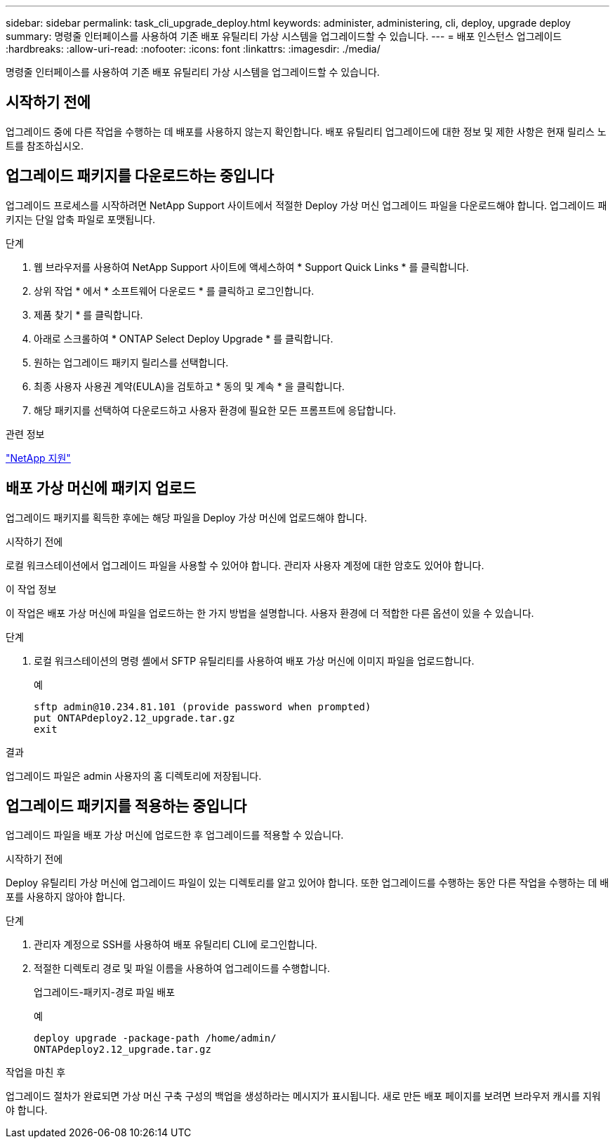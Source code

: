 ---
sidebar: sidebar 
permalink: task_cli_upgrade_deploy.html 
keywords: administer, administering, cli, deploy, upgrade deploy 
summary: 명령줄 인터페이스를 사용하여 기존 배포 유틸리티 가상 시스템을 업그레이드할 수 있습니다. 
---
= 배포 인스턴스 업그레이드
:hardbreaks:
:allow-uri-read: 
:nofooter: 
:icons: font
:linkattrs: 
:imagesdir: ./media/


[role="lead"]
명령줄 인터페이스를 사용하여 기존 배포 유틸리티 가상 시스템을 업그레이드할 수 있습니다.



== 시작하기 전에

업그레이드 중에 다른 작업을 수행하는 데 배포를 사용하지 않는지 확인합니다. 배포 유틸리티 업그레이드에 대한 정보 및 제한 사항은 현재 릴리스 노트를 참조하십시오.



== 업그레이드 패키지를 다운로드하는 중입니다

업그레이드 프로세스를 시작하려면 NetApp Support 사이트에서 적절한 Deploy 가상 머신 업그레이드 파일을 다운로드해야 합니다. 업그레이드 패키지는 단일 압축 파일로 포맷됩니다.

.단계
. 웹 브라우저를 사용하여 NetApp Support 사이트에 액세스하여 * Support Quick Links * 를 클릭합니다.
. 상위 작업 * 에서 * 소프트웨어 다운로드 * 를 클릭하고 로그인합니다.
. 제품 찾기 * 를 클릭합니다.
. 아래로 스크롤하여 * ONTAP Select Deploy Upgrade * 를 클릭합니다.
. 원하는 업그레이드 패키지 릴리스를 선택합니다.
. 최종 사용자 사용권 계약(EULA)을 검토하고 * 동의 및 계속 * 을 클릭합니다.
. 해당 패키지를 선택하여 다운로드하고 사용자 환경에 필요한 모든 프롬프트에 응답합니다.


.관련 정보
link:https://mysupport.netapp.com["NetApp 지원"^]



== 배포 가상 머신에 패키지 업로드

업그레이드 패키지를 획득한 후에는 해당 파일을 Deploy 가상 머신에 업로드해야 합니다.

.시작하기 전에
로컬 워크스테이션에서 업그레이드 파일을 사용할 수 있어야 합니다. 관리자 사용자 계정에 대한 암호도 있어야 합니다.

.이 작업 정보
이 작업은 배포 가상 머신에 파일을 업로드하는 한 가지 방법을 설명합니다. 사용자 환경에 더 적합한 다른 옵션이 있을 수 있습니다.

.단계
. 로컬 워크스테이션의 명령 셸에서 SFTP 유틸리티를 사용하여 배포 가상 머신에 이미지 파일을 업로드합니다.
+
예

+
....
sftp admin@10.234.81.101 (provide password when prompted)
put ONTAPdeploy2.12_upgrade.tar.gz
exit
....


.결과
업그레이드 파일은 admin 사용자의 홈 디렉토리에 저장됩니다.



== 업그레이드 패키지를 적용하는 중입니다

업그레이드 파일을 배포 가상 머신에 업로드한 후 업그레이드를 적용할 수 있습니다.

.시작하기 전에
Deploy 유틸리티 가상 머신에 업그레이드 파일이 있는 디렉토리를 알고 있어야 합니다. 또한 업그레이드를 수행하는 동안 다른 작업을 수행하는 데 배포를 사용하지 않아야 합니다.

.단계
. 관리자 계정으로 SSH를 사용하여 배포 유틸리티 CLI에 로그인합니다.
. 적절한 디렉토리 경로 및 파일 이름을 사용하여 업그레이드를 수행합니다.
+
업그레이드-패키지-경로 파일 배포

+
예

+
....
deploy upgrade -package-path /home/admin/
ONTAPdeploy2.12_upgrade.tar.gz
....


.작업을 마친 후
업그레이드 절차가 완료되면 가상 머신 구축 구성의 백업을 생성하라는 메시지가 표시됩니다. 새로 만든 배포 페이지를 보려면 브라우저 캐시를 지워야 합니다.

